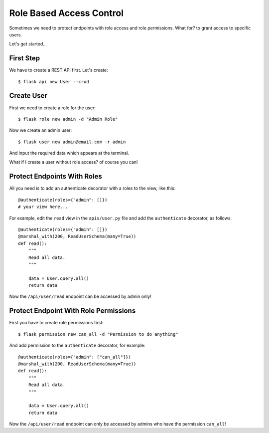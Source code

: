 Role Based Access Control
=========================

Sometimes we need to protect endpoints with role access and role permissions.
What for? to grant access to specific users.

Let's get started...


First Step
----------

We have to create a REST API first.
Let's create::

    $ flask api new User --crud


Create User
-----------

First we need to create a role for the user::

    $ flask role new admin -d "Admin Role"

Now we create an admin user::

    $ flask user new admin@email.com -r admin

And input the required data which appears at the terminal.

What if I create a user without role access? of course you can!


Protect Endpoints With Roles
----------------------------

All you need is to add an authenticate decorator with a roles to the view, like this::

    @authenticate(roles={"admin": []})
    # your view here...

For example, edit the ``read`` view in the ``apis/user.py`` file and add the ``authenticate`` decorator, as follows::

    @authenticate(roles={"admin": []})
    @marshal_with(200, ReadUserSchema(many=True))
    def read():
        """
        Read all data.
        """

        data = User.query.all()
        return data

Now the ``/api/user/read`` endpoint can be accessed by admin only!


Protect Endpoint With Role Permissions
--------------------------------------

First you have to create role permissions first::

    $ flask permission new can_all -d "Permission to do anything"

And add permission to the ``authenticate`` decorator, for example::

    @authenticate(roles={"admin": ["can_all"]})
    @marshal_with(200, ReadUserSchema(many=True))
    def read():
        """
        Read all data.
        """

        data = User.query.all()
        return data


Now the ``/api/user/read`` endpoint can only be accessed by admins who have the permission ``can_all``!
